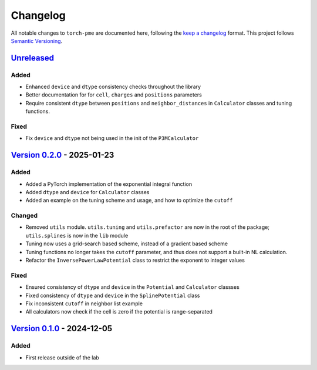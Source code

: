 .. _userdoc-changelog:

Changelog
=========

All notable changes to ``torch-pme`` are documented here, following the `keep a
changelog <https://keepachangelog.com/en/1.1.0/>`_ format. This project follows
`Semantic Versioning <https://semver.org/spec/v2.0.0.html>`_.

.. Possible sections for each release:

.. Added
.. #####

.. Fixed
.. #####

.. Changed
.. #######

.. Removed
.. #######

`Unreleased <https://github.com/lab-cosmo/torch-pme/>`_
-------------------------------------------------------

Added
#####

* Enhanced ``device`` and ``dtype`` consistency checks throughout the library
* Better documentation for for ``cell``, ``charges`` and ``positions`` parameters
* Require consistent ``dtype`` between ``positions`` and ``neighbor_distances`` in
  ``Calculator`` classes and tuning functions.

Fixed
#####

* Fix ``device`` and ``dtype`` not being used in the init of the ``P3MCalculator``

`Version 0.2.0 <https://github.com/lab-cosmo/torch-pme/releases/tag/v0.2.0>`_ - 2025-01-23
------------------------------------------------------------------------------------------

Added
#####

* Added a PyTorch implementation of the exponential integral function
* Added ``dtype`` and ``device`` for ``Calculator`` classes
* Added an example on the tuning scheme and usage, and how to optimize the ``cutoff``

Changed
#######

* Removed ``utils`` module. ``utils.tuning`` and ``utils.prefactor`` are now in the root
  of the package; ``utils.splines`` is now in the ``lib`` module
* Tuning now uses a grid-search based scheme, instead of a gradient based scheme
* Tuning functions no longer takes the ``cutoff`` parameter, and thus does not
  support a built-in NL calculation.
* Refactor the ``InversePowerLawPotential`` class to restrict the exponent to integer
  values

Fixed
#####

* Ensured consistency of ``dtype`` and ``device`` in the ``Potential`` and
  ``Calculator`` classses
* Fixed consistency of ``dtype`` and ``device`` in the ``SplinePotential`` class
* Fix inconsistent ``cutoff`` in neighbor list example
* All calculators now check if the cell is zero if the potential is range-separated

`Version 0.1.0 <https://github.com/lab-cosmo/torch-pme/releases/tag/v0.1.0>`_ - 2024-12-05
------------------------------------------------------------------------------------------

Added
#####

* First release outside of the lab
